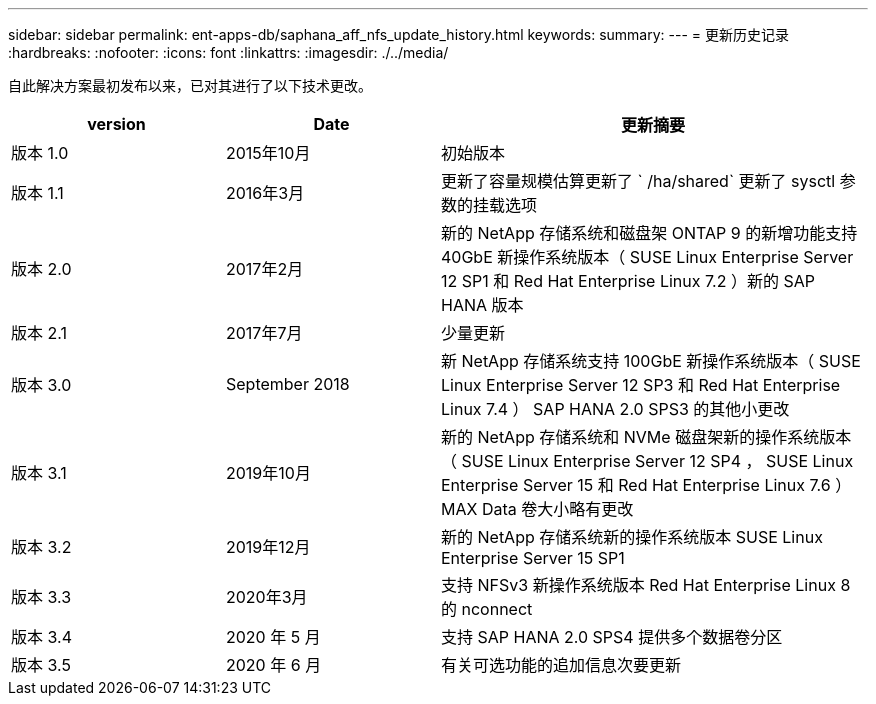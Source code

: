 ---
sidebar: sidebar 
permalink: ent-apps-db/saphana_aff_nfs_update_history.html 
keywords:  
summary:  
---
= 更新历史记录
:hardbreaks:
:nofooter: 
:icons: font
:linkattrs: 
:imagesdir: ./../media/


自此解决方案最初发布以来，已对其进行了以下技术更改。

[cols="25,25,50"]
|===
| version | Date | 更新摘要 


| 版本 1.0 | 2015年10月 | 初始版本 


| 版本 1.1 | 2016年3月 | 更新了容量规模估算更新了 ` /ha/shared` 更新了 sysctl 参数的挂载选项 


| 版本 2.0 | 2017年2月 | 新的 NetApp 存储系统和磁盘架 ONTAP 9 的新增功能支持 40GbE 新操作系统版本（ SUSE Linux Enterprise Server 12 SP1 和 Red Hat Enterprise Linux 7.2 ）新的 SAP HANA 版本 


| 版本 2.1 | 2017年7月 | 少量更新 


| 版本 3.0 | September 2018 | 新 NetApp 存储系统支持 100GbE 新操作系统版本（ SUSE Linux Enterprise Server 12 SP3 和 Red Hat Enterprise Linux 7.4 ） SAP HANA 2.0 SPS3 的其他小更改 


| 版本 3.1 | 2019年10月 | 新的 NetApp 存储系统和 NVMe 磁盘架新的操作系统版本（ SUSE Linux Enterprise Server 12 SP4 ， SUSE Linux Enterprise Server 15 和 Red Hat Enterprise Linux 7.6 ） MAX Data 卷大小略有更改 


| 版本 3.2 | 2019年12月 | 新的 NetApp 存储系统新的操作系统版本 SUSE Linux Enterprise Server 15 SP1 


| 版本 3.3 | 2020年3月 | 支持 NFSv3 新操作系统版本 Red Hat Enterprise Linux 8 的 nconnect 


| 版本 3.4 | 2020 年 5 月 | 支持 SAP HANA 2.0 SPS4 提供多个数据卷分区 


| 版本 3.5 | 2020 年 6 月 | 有关可选功能的追加信息次要更新 
|===